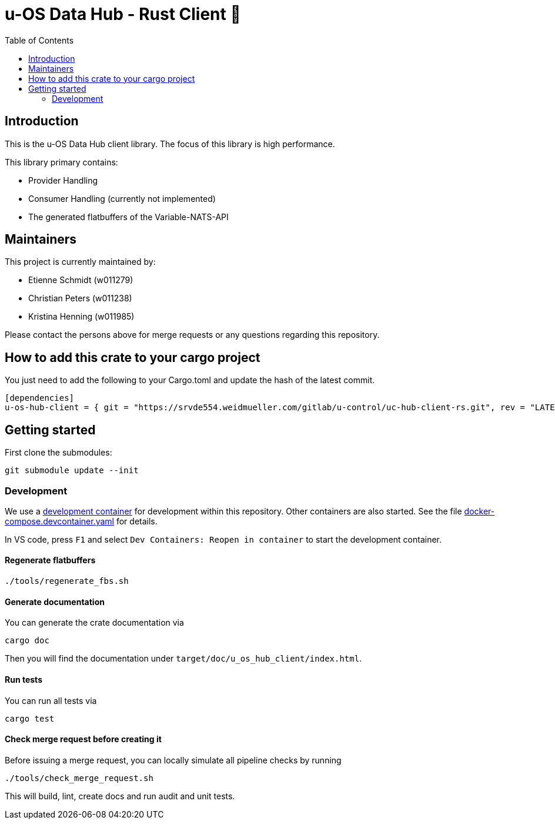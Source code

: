 = u-OS Data Hub - Rust Client 🦀
:toc:

== Introduction

This is the u-OS Data Hub client library.
The focus of this library is high performance.

This library primary contains:

- Provider Handling
- Consumer Handling (currently not implemented)
- The generated flatbuffers of the Variable-NATS-API

== Maintainers

This project is currently maintained by:

- Etienne Schmidt (w011279)
- Christian Peters (w011238)
- Kristina Henning (w011985)

Please contact the persons above for merge requests or any questions regarding this repository.

== How to add this crate to your cargo project

You just need to add the following to your Cargo.toml and update the hash of the latest commit.
// TODO: Add github url until it exists
```toml
[dependencies]
u-os-hub-client = { git = "https://srvde554.weidmueller.com/gitlab/u-control/uc-hub-client-rs.git", rev = "LATEST_HASH" }
```

== Getting started

First clone the submodules:

----
git submodule update --init
----

=== Development

We use a link:https://containers.dev/implementors/spec/[development container] for development within this repository.
Other containers are also started.
See the file link:.devcontainer/docker-compose.devcontainer.yaml[docker-compose.devcontainer.yaml] for details.

In VS code, press `F1` and select `Dev Containers: Reopen in container` to start the development container.

==== Regenerate flatbuffers

```sh
./tools/regenerate_fbs.sh
```

==== Generate documentation

You can generate the crate documentation via

```sh
cargo doc
```

Then you will find the documentation under `target/doc/u_os_hub_client/index.html`.

==== Run tests

You can run all tests via

```sh
cargo test
```

==== Check merge request before creating it

Before issuing a merge request, you can locally simulate all pipeline checks by running

```sh
./tools/check_merge_request.sh
```

This will build, lint, create docs and run audit and unit tests.
